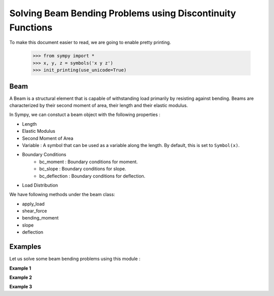 ===========================================================
Solving Beam Bending Problems using Discontinuity Functions
===========================================================

To make this document easier to read, we are going to enable pretty printing.

    >>> from sympy import *
    >>> x, y, z = symbols('x y z')
    >>> init_printing(use_unicode=True)

Beam
====

A Beam is a structural element that is capable of withstanding load
primarily by resisting against bending. Beams are characterized by
their second moment of area, their length and their elastic modulus.

In Sympy, we can constuct a beam object with the following properties :

- Length
- Elastic Modulus
- Second Moment of Area
- Variable : A symbol that can be used as a variable along the length. By default,
  this is set to ``Symbol(x)``.
- Boundary Conditions
    - bc_moment : Boundary conditions for moment.
    - bc_slope : Boundary conditions for slope.
    - bc_deflection : Boundary conditions for deflection.
- Load Distribution

We have following methods under the beam class:

- apply_load
- shear_force
- bending_moment
- slope
- deflection


Examples
========

Let us solve some beam bending problems using this module :

**Example 1**

**Example 2**

**Example 3**
